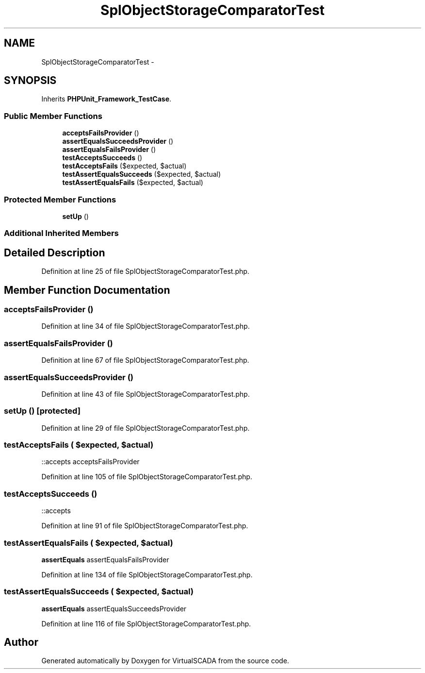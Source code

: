 .TH "SplObjectStorageComparatorTest" 3 "Tue Apr 14 2015" "Version 1.0" "VirtualSCADA" \" -*- nroff -*-
.ad l
.nh
.SH NAME
SplObjectStorageComparatorTest \- 
.SH SYNOPSIS
.br
.PP
.PP
Inherits \fBPHPUnit_Framework_TestCase\fP\&.
.SS "Public Member Functions"

.in +1c
.ti -1c
.RI "\fBacceptsFailsProvider\fP ()"
.br
.ti -1c
.RI "\fBassertEqualsSucceedsProvider\fP ()"
.br
.ti -1c
.RI "\fBassertEqualsFailsProvider\fP ()"
.br
.ti -1c
.RI "\fBtestAcceptsSucceeds\fP ()"
.br
.ti -1c
.RI "\fBtestAcceptsFails\fP ($expected, $actual)"
.br
.ti -1c
.RI "\fBtestAssertEqualsSucceeds\fP ($expected, $actual)"
.br
.ti -1c
.RI "\fBtestAssertEqualsFails\fP ($expected, $actual)"
.br
.in -1c
.SS "Protected Member Functions"

.in +1c
.ti -1c
.RI "\fBsetUp\fP ()"
.br
.in -1c
.SS "Additional Inherited Members"
.SH "Detailed Description"
.PP 
Definition at line 25 of file SplObjectStorageComparatorTest\&.php\&.
.SH "Member Function Documentation"
.PP 
.SS "acceptsFailsProvider ()"

.PP
Definition at line 34 of file SplObjectStorageComparatorTest\&.php\&.
.SS "assertEqualsFailsProvider ()"

.PP
Definition at line 67 of file SplObjectStorageComparatorTest\&.php\&.
.SS "assertEqualsSucceedsProvider ()"

.PP
Definition at line 43 of file SplObjectStorageComparatorTest\&.php\&.
.SS "setUp ()\fC [protected]\fP"

.PP
Definition at line 29 of file SplObjectStorageComparatorTest\&.php\&.
.SS "testAcceptsFails ( $expected,  $actual)"
::accepts  acceptsFailsProvider 
.PP
Definition at line 105 of file SplObjectStorageComparatorTest\&.php\&.
.SS "testAcceptsSucceeds ()"
::accepts 
.PP
Definition at line 91 of file SplObjectStorageComparatorTest\&.php\&.
.SS "testAssertEqualsFails ( $expected,  $actual)"
\fBassertEquals\fP  assertEqualsFailsProvider 
.PP
Definition at line 134 of file SplObjectStorageComparatorTest\&.php\&.
.SS "testAssertEqualsSucceeds ( $expected,  $actual)"
\fBassertEquals\fP  assertEqualsSucceedsProvider 
.PP
Definition at line 116 of file SplObjectStorageComparatorTest\&.php\&.

.SH "Author"
.PP 
Generated automatically by Doxygen for VirtualSCADA from the source code\&.
